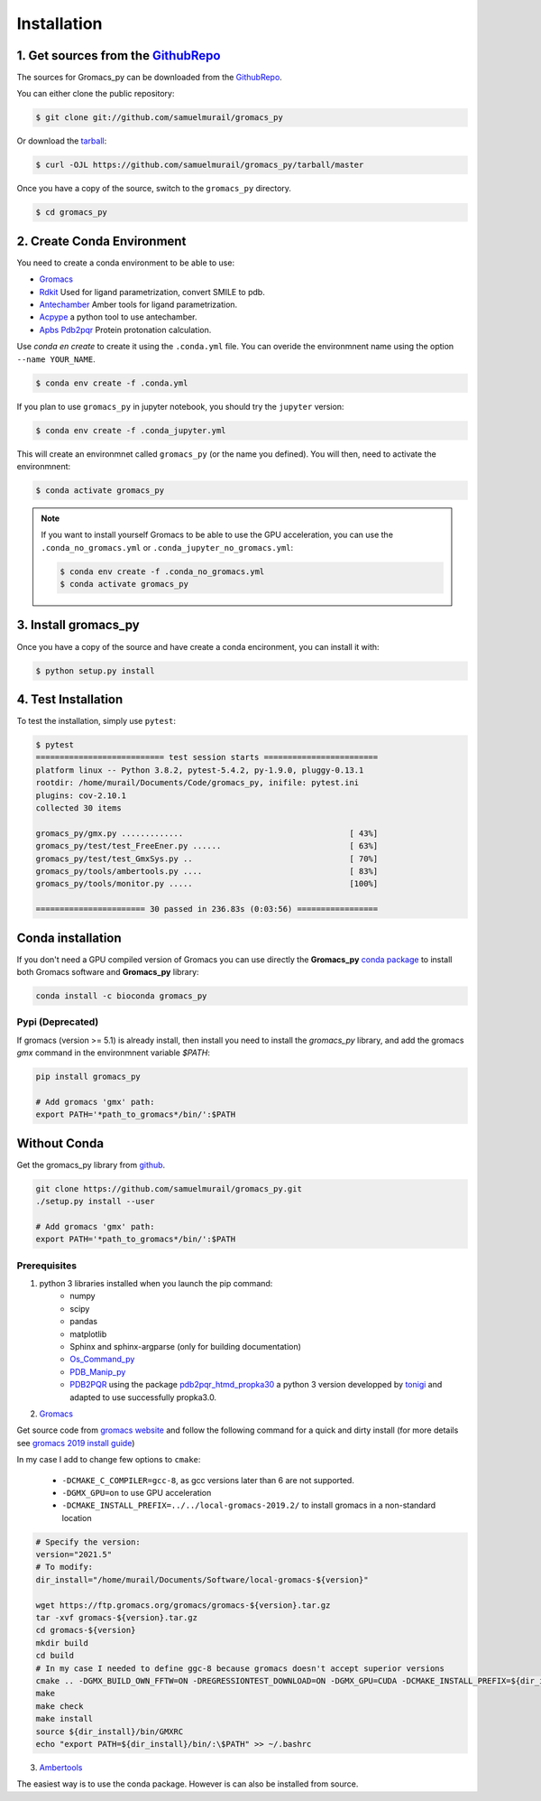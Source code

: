 .. highlight:: shell

============
Installation
============

1. Get sources from the `GithubRepo`_
--------------------------------------

The sources for Gromacs_py can be downloaded from the `GithubRepo`_.

You can either clone the public repository:

.. code-block:: console

    $ git clone git://github.com/samuelmurail/gromacs_py

Or download the `tarball`_:

.. code-block:: console

    $ curl -OJL https://github.com/samuelmurail/gromacs_py/tarball/master

Once you have a copy of the source, switch to the ``gromacs_py`` directory.

.. code-block:: console

    $ cd gromacs_py


.. _GithubRepo: https://github.com/samuelmurail/gromacs_py
.. _tarball: https://github.com/samuelmurail/gromacs_py/tarball/master


2. Create Conda Environment
---------------------------

You need to create a conda environment to be able to use:  

* `Gromacs`_
* `Rdkit`_ Used for ligand parametrization, convert SMILE to pdb.
* `Antechamber`_ Amber tools for ligand parametrization.
* `Acpype`_ a python tool to use antechamber.
* `Apbs Pdb2pqr`_ Protein protonation calculation.

.. _Gromacs: http://www.gromacs.org/
.. _Rdkit: https://www.rdkit.org/
.. _Antechamber: http://ambermd.org/antechamber/
.. _Acpype: https://github.com/alanwilter/acpype
.. _Apbs Pdb2pqr: https://www.poissonboltzmann.org/


Use `conda en create` to create it using the ``.conda.yml`` file. You can overide the environmnent name using the option ``--name YOUR_NAME``.

.. code-block:: console

    $ conda env create -f .conda.yml

If you plan to use ``gromacs_py`` in jupyter notebook, you should try the ``jupyter`` version:

.. code-block:: console

    $ conda env create -f .conda_jupyter.yml


This will create an environmnet called ``gromacs_py`` (or the name you defined). You will then, need to activate the environmnent:

.. code-block:: console

    $ conda activate gromacs_py

.. note::
	If you want to install yourself Gromacs to be able to use the GPU acceleration, you can use the ``.conda_no_gromacs.yml`` or ``.conda_jupyter_no_gromacs.yml``:

	.. code-block:: console

	    $ conda env create -f .conda_no_gromacs.yml
	    $ conda activate gromacs_py

3. Install gromacs_py
---------------------

Once you have a copy of the source and have create a conda encironment,
you can install it with:

.. code-block:: console

    $ python setup.py install



4. Test Installation
--------------------

To test the installation, simply use ``pytest``:

.. code-block:: bash

	$ pytest
	=========================== test session starts ========================
	platform linux -- Python 3.8.2, pytest-5.4.2, py-1.9.0, pluggy-0.13.1
	rootdir: /home/murail/Documents/Code/gromacs_py, inifile: pytest.ini
	plugins: cov-2.10.1
	collected 30 items

	gromacs_py/gmx.py .............                                   [ 43%]
	gromacs_py/test/test_FreeEner.py ......                           [ 63%]
	gromacs_py/test/test_GmxSys.py ..                                 [ 70%]
	gromacs_py/tools/ambertools.py ....                               [ 83%]
	gromacs_py/tools/monitor.py .....                                 [100%]

	======================= 30 passed in 236.83s (0:03:56) =================


Conda installation
---------------------------------------

If you don't need a GPU compiled version of Gromacs you can use directly the **Gromacs_py** `conda package <https://anaconda.org/bioconda/gromacs_py>`_ to install both Gromacs software and **Gromacs_py** library:

.. code-block:: bash

   conda install -c bioconda gromacs_py


Pypi (Deprecated)
~~~~~~~~~~~~~~~~~~~~~~~~~~~~~~~~~~~~~~~

If gromacs (version >= 5.1) is already install, then install you need to install the `gromacs_py` library, and add the gromacs `gmx` command in the environmnent variable `$PATH`:

.. code-block:: bash

	pip install gromacs_py

	# Add gromacs 'gmx' path:
	export PATH='*path_to_gromacs*/bin/':$PATH


Without Conda 
---------------------------------------

Get the gromacs_py library from `github`_.

.. code-block:: bash

	git clone https://github.com/samuelmurail/gromacs_py.git
	./setup.py install --user

	# Add gromacs 'gmx' path:
	export PATH='*path_to_gromacs*/bin/':$PATH

.. _github: https://github.com/samuelmurail/gromacs_py

Prerequisites
~~~~~~~~~~~~~~~~~~~~~~~~~~~~~~~~~~~~~~~

1. python 3 libraries installed when you launch the pip command:  
	* numpy
	* scipy
	* pandas
	* matplotlib
	* Sphinx and sphinx-argparse (only for building documentation)
	* `Os_Command_py`_
	* `PDB_Manip_py`_
	* `PDB2PQR`_ using the package `pdb2pqr_htmd_propka30`_ a python 3 version developped by `tonigi`_ and adapted to use successfully propka3.0.

.. _Os_Command_py: https://github.com/samuelmurail/os_command_py
.. _PDB_Manip_py: https://github.com/samuelmurail/pdb_manip_py
.. _PDB2PQR: http://www.poissonboltzmann.org/
.. _pdb2pqr_htmd_propka30: https://github.com/samuelmurail/apbs-pdb2pqr/tree/htmd-fixups
.. _tonigi: https://github.com/tonigi/apbs-pdb2pqr

2. `Gromacs`_

Get source code from `gromacs website`__ and follow the following command for a quick and dirty install (for more details see `gromacs 2019 install guide`__)

In my case I add to change few options to ``cmake``:

	* ``-DCMAKE_C_COMPILER=gcc-8``, as gcc versions later than 6 are not supported.
	* ``-DGMX_GPU=on`` to use GPU acceleration
	* ``-DCMAKE_INSTALL_PREFIX=../../local-gromacs-2019.2/`` to install gromacs in a non-standard location

.. code-block:: bash

	# Specify the version:
	version="2021.5"
	# To modify:
	dir_install="/home/murail/Documents/Software/local-gromacs-${version}"

	wget https://ftp.gromacs.org/gromacs/gromacs-${version}.tar.gz
	tar -xvf gromacs-${version}.tar.gz
	cd gromacs-${version}
	mkdir build
	cd build
	# In my case I needed to define ggc-8 because gromacs doesn't accept superior versions
	cmake .. -DGMX_BUILD_OWN_FFTW=ON -DREGRESSIONTEST_DOWNLOAD=ON -DGMX_GPU=CUDA -DCMAKE_INSTALL_PREFIX=${dir_install} -DCMAKE_C_COMPILER=gcc-8
	make
	make check
	make install
	source ${dir_install}/bin/GMXRC
	echo "export PATH=${dir_install}/bin/:\$PATH" >> ~/.bashrc


.. _Gromacs: http://www.gromacs.org/
__ http://manual.gromacs.org/documentation/
__ http://manual.gromacs.org/documentation/2019/install-guide/index.html

3. `Ambertools`_

The easiest way is to use the conda package. However is can also be installed from source.

.. _Ambertools: https://ambermd.org/AmberTools.php
